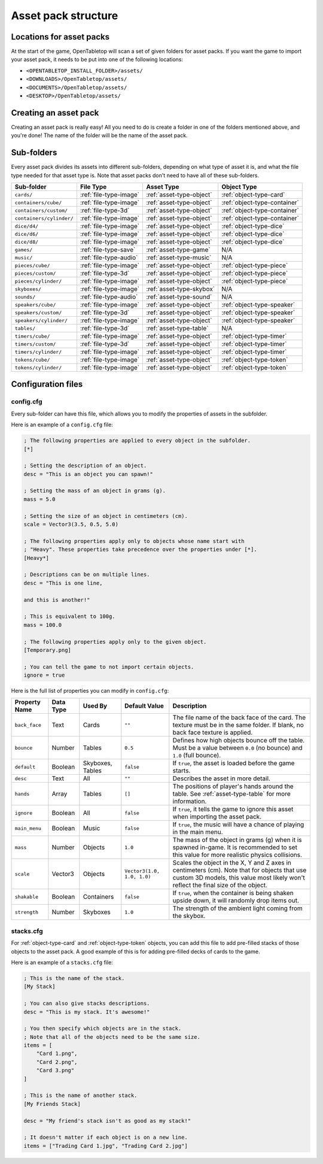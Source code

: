 ====================
Asset pack structure
====================

Locations for asset packs
-------------------------

At the start of the game, OpenTabletop will scan a set of given folders for
asset packs. If you want the game to import your asset pack, it needs to be
put into one of the following locations:

* ``<OPENTABLETOP_INSTALL_FOLDER>/assets/``
* ``<DOWNLOADS>/OpenTabletop/assets/``
* ``<DOCUMENTS>/OpenTabletop/assets/``
* ``<DESKTOP>/OpenTabletop/assets/``


Creating an asset pack
----------------------

Creating an asset pack is really easy! All you need to do is create a folder
in one of the folders mentioned above, and you're done! The name of the folder
will be the name of the asset pack.


Sub-folders
-----------

Every asset pack divides its assets into different sub-folders, depending on
what type of asset it is, and what the file type needed for that asset type is.
Note that asset packs don't need to have all of these sub-folders.

+--------------------------+------------------------+--------------------------+------------------------------+
| Sub-folder               | File Type              | Asset Type               | Object Type                  |
+==========================+========================+==========================+==============================+
| ``cards/``               | :ref:`file-type-image` | :ref:`asset-type-object` | :ref:`object-type-card`      |
+--------------------------+------------------------+--------------------------+------------------------------+
| ``containers/cube/``     | :ref:`file-type-image` | :ref:`asset-type-object` | :ref:`object-type-container` |
+--------------------------+------------------------+--------------------------+------------------------------+
| ``containers/custom/``   | :ref:`file-type-3d`    | :ref:`asset-type-object` | :ref:`object-type-container` |
+--------------------------+------------------------+--------------------------+------------------------------+
| ``containers/cylinder/`` | :ref:`file-type-image` | :ref:`asset-type-object` | :ref:`object-type-container` |
+--------------------------+------------------------+--------------------------+------------------------------+
| ``dice/d4/``             | :ref:`file-type-image` | :ref:`asset-type-object` | :ref:`object-type-dice`      |
+--------------------------+------------------------+--------------------------+------------------------------+
| ``dice/d6/``             | :ref:`file-type-image` | :ref:`asset-type-object` | :ref:`object-type-dice`      |
+--------------------------+------------------------+--------------------------+------------------------------+
| ``dice/d8/``             | :ref:`file-type-image` | :ref:`asset-type-object` | :ref:`object-type-dice`      |
+--------------------------+------------------------+--------------------------+------------------------------+
| ``games/``               | :ref:`file-type-save`  | :ref:`asset-type-game`   | N/A                          |
+--------------------------+------------------------+--------------------------+------------------------------+
| ``music/``               | :ref:`file-type-audio` | :ref:`asset-type-music`  | N/A                          |
+--------------------------+------------------------+--------------------------+------------------------------+
| ``pieces/cube/``         | :ref:`file-type-image` | :ref:`asset-type-object` | :ref:`object-type-piece`     |
+--------------------------+------------------------+--------------------------+------------------------------+
| ``pieces/custom/``       | :ref:`file-type-3d`    | :ref:`asset-type-object` | :ref:`object-type-piece`     |
+--------------------------+------------------------+--------------------------+------------------------------+
| ``pieces/cylinder/``     | :ref:`file-type-image` | :ref:`asset-type-object` | :ref:`object-type-piece`     |
+--------------------------+------------------------+--------------------------+------------------------------+
| ``skyboxes/``            | :ref:`file-type-image` | :ref:`asset-type-skybox` | N/A                          |
+--------------------------+------------------------+--------------------------+------------------------------+
| ``sounds/``              | :ref:`file-type-audio` | :ref:`asset-type-sound`  | N/A                          |
+--------------------------+------------------------+--------------------------+------------------------------+
| ``speakers/cube/``       | :ref:`file-type-image` | :ref:`asset-type-object` | :ref:`object-type-speaker`   |
+--------------------------+------------------------+--------------------------+------------------------------+
| ``speakers/custom/``     | :ref:`file-type-3d`    | :ref:`asset-type-object` | :ref:`object-type-speaker`   |
+--------------------------+------------------------+--------------------------+------------------------------+
| ``speakers/cylinder/``   | :ref:`file-type-image` | :ref:`asset-type-object` | :ref:`object-type-speaker`   |
+--------------------------+------------------------+--------------------------+------------------------------+
| ``tables/``              | :ref:`file-type-3d`    | :ref:`asset-type-table`  | N/A                          |
+--------------------------+------------------------+--------------------------+------------------------------+
| ``timers/cube/``         | :ref:`file-type-image` | :ref:`asset-type-object` | :ref:`object-type-timer`     |
+--------------------------+------------------------+--------------------------+------------------------------+
| ``timers/custom/``       | :ref:`file-type-3d`    | :ref:`asset-type-object` | :ref:`object-type-timer`     |
+--------------------------+------------------------+--------------------------+------------------------------+
| ``timers/cylinder/``     | :ref:`file-type-image` | :ref:`asset-type-object` | :ref:`object-type-timer`     |
+--------------------------+------------------------+--------------------------+------------------------------+
| ``tokens/cube/``         | :ref:`file-type-image` | :ref:`asset-type-object` | :ref:`object-type-token`     |
+--------------------------+------------------------+--------------------------+------------------------------+
| ``tokens/cylinder/``     | :ref:`file-type-image` | :ref:`asset-type-object` | :ref:`object-type-token`     |
+--------------------------+------------------------+--------------------------+------------------------------+


Configuration files
-------------------

.. _config-cfg:

config.cfg
^^^^^^^^^^

Every sub-folder can have this file, which allows you to modify the properties
of assets in the subfolder.

Here is an example of a ``config.cfg`` file:

.. code-block:: ini

   ; The following properties are applied to every object in the subfolder.
   [*]

   ; Setting the description of an object.
   desc = "This is an object you can spawn!"

   ; Setting the mass of an object in grams (g).
   mass = 5.0

   ; Setting the size of an object in centimeters (cm).
   scale = Vector3(3.5, 0.5, 5.0)

   ; The following properties apply only to objects whose name start with
   ; "Heavy". These properties take precedence over the properties under [*].
   [Heavy*]

   ; Descriptions can be on multiple lines.
   desc = "This is one line,

   and this is another!"

   ; This is equivalent to 100g.
   mass = 100.0

   ; The following properties apply only to the given object.
   [Temporary.png]

   ; You can tell the game to not import certain objects.
   ignore = true

Here is the full list of properties you can modify in ``config.cfg``:

+-------------------+-----------+------------------+----------------------------+------------------------------------------------------------------------------------------------------------------------------------------------------------------------------------------------------------------------------------------------------------------+
| Property Name     | Data Type | Used By          | Default Value              | Description                                                                                                                                                                                                                                                      |
+===================+===========+==================+============================+==================================================================================================================================================================================================================================================================+
| ``back_face``     | Text      | Cards            | ``""``                     | The file name of the back face of the card. The texture must be in the same folder. If blank, no back face texture is applied.                                                                                                                                   |
+-------------------+-----------+------------------+----------------------------+------------------------------------------------------------------------------------------------------------------------------------------------------------------------------------------------------------------------------------------------------------------+
| ``bounce``        | Number    | Tables           | ``0.5``                    | Defines how high objects bounce off the table. Must be a value between ``0.0`` (no bounce) and ``1.0`` (full bounce).                                                                                                                                            |
+-------------------+-----------+------------------+----------------------------+------------------------------------------------------------------------------------------------------------------------------------------------------------------------------------------------------------------------------------------------------------------+
| ``default``       | Boolean   | Skyboxes, Tables | ``false``                  | If ``true``, the asset is loaded before the game starts.                                                                                                                                                                                                         |
+-------------------+-----------+------------------+----------------------------+------------------------------------------------------------------------------------------------------------------------------------------------------------------------------------------------------------------------------------------------------------------+
| ``desc``          | Text      | All              | ``""``                     | Describes the asset in more detail.                                                                                                                                                                                                                              |
+-------------------+-----------+------------------+----------------------------+------------------------------------------------------------------------------------------------------------------------------------------------------------------------------------------------------------------------------------------------------------------+
| ``hands``         | Array     | Tables           | ``[]``                     | The positions of player's hands around the table. See :ref:`asset-type-table` for more information.                                                                                                                                                              |
+-------------------+-----------+------------------+----------------------------+------------------------------------------------------------------------------------------------------------------------------------------------------------------------------------------------------------------------------------------------------------------+
| ``ignore``        | Boolean   | All              | ``false``                  | If ``true``, it tells the game to ignore this asset when importing the asset pack.                                                                                                                                                                               |
+-------------------+-----------+------------------+----------------------------+------------------------------------------------------------------------------------------------------------------------------------------------------------------------------------------------------------------------------------------------------------------+
| ``main_menu``     | Boolean   | Music            | ``false``                  | If ``true``, the music will have a chance of playing in the main menu.                                                                                                                                                                                           |
+-------------------+-----------+------------------+----------------------------+------------------------------------------------------------------------------------------------------------------------------------------------------------------------------------------------------------------------------------------------------------------+
| ``mass``          | Number    | Objects          | ``1.0``                    | The mass of the object in grams (g) when it is spawned in-game. It is recommended to set this value for more realistic physics collisions.                                                                                                                       |
+-------------------+-----------+------------------+----------------------------+------------------------------------------------------------------------------------------------------------------------------------------------------------------------------------------------------------------------------------------------------------------+
| ``scale``         | Vector3   | Objects          | ``Vector3(1.0, 1.0, 1.0)`` | Scales the object in the X, Y and Z axes in centimeters (cm). Note that for objects that use custom 3D models, this value most likely won't reflect the final size of the object.                                                                                |
+-------------------+-----------+------------------+----------------------------+------------------------------------------------------------------------------------------------------------------------------------------------------------------------------------------------------------------------------------------------------------------+
| ``shakable``      | Boolean   | Containers       | ``false``                  | If ``true``, when the container is being shaken upside down, it will randomly drop items out.                                                                                                                                                                    |
+-------------------+-----------+------------------+----------------------------+------------------------------------------------------------------------------------------------------------------------------------------------------------------------------------------------------------------------------------------------------------------+
| ``strength``      | Number    | Skyboxes         | ``1.0``                    | The strength of the ambient light coming from the skybox.                                                                                                                                                                                                        |
+-------------------+-----------+------------------+----------------------------+------------------------------------------------------------------------------------------------------------------------------------------------------------------------------------------------------------------------------------------------------------------+


stacks.cfg
^^^^^^^^^^

For :ref:`object-type-card` and :ref:`object-type-token` objects, you can add
this file to add pre-filled stacks of those objects to the asset pack. A good
example of this is for adding pre-filled decks of cards to the game.

Here is an example of a ``stacks.cfg`` file:

.. code-block:: ini

   ; This is the name of the stack.
   [My Stack]

   ; You can also give stacks descriptions.
   desc = "This is my stack. It's awesome!"

   ; You then specify which objects are in the stack.
   ; Note that all of the objects need to be the same size.
   items = [
       "Card 1.png",
       "Card 2.png",
       "Card 3.png"
   ]

   ; This is the name of another stack.
   [My Friends Stack]

   desc = "My friend's stack isn't as good as my stack!"

   ; It doesn't matter if each object is on a new line.
   items = ["Trading Card 1.jpg", "Trading Card 2.jpg"]
